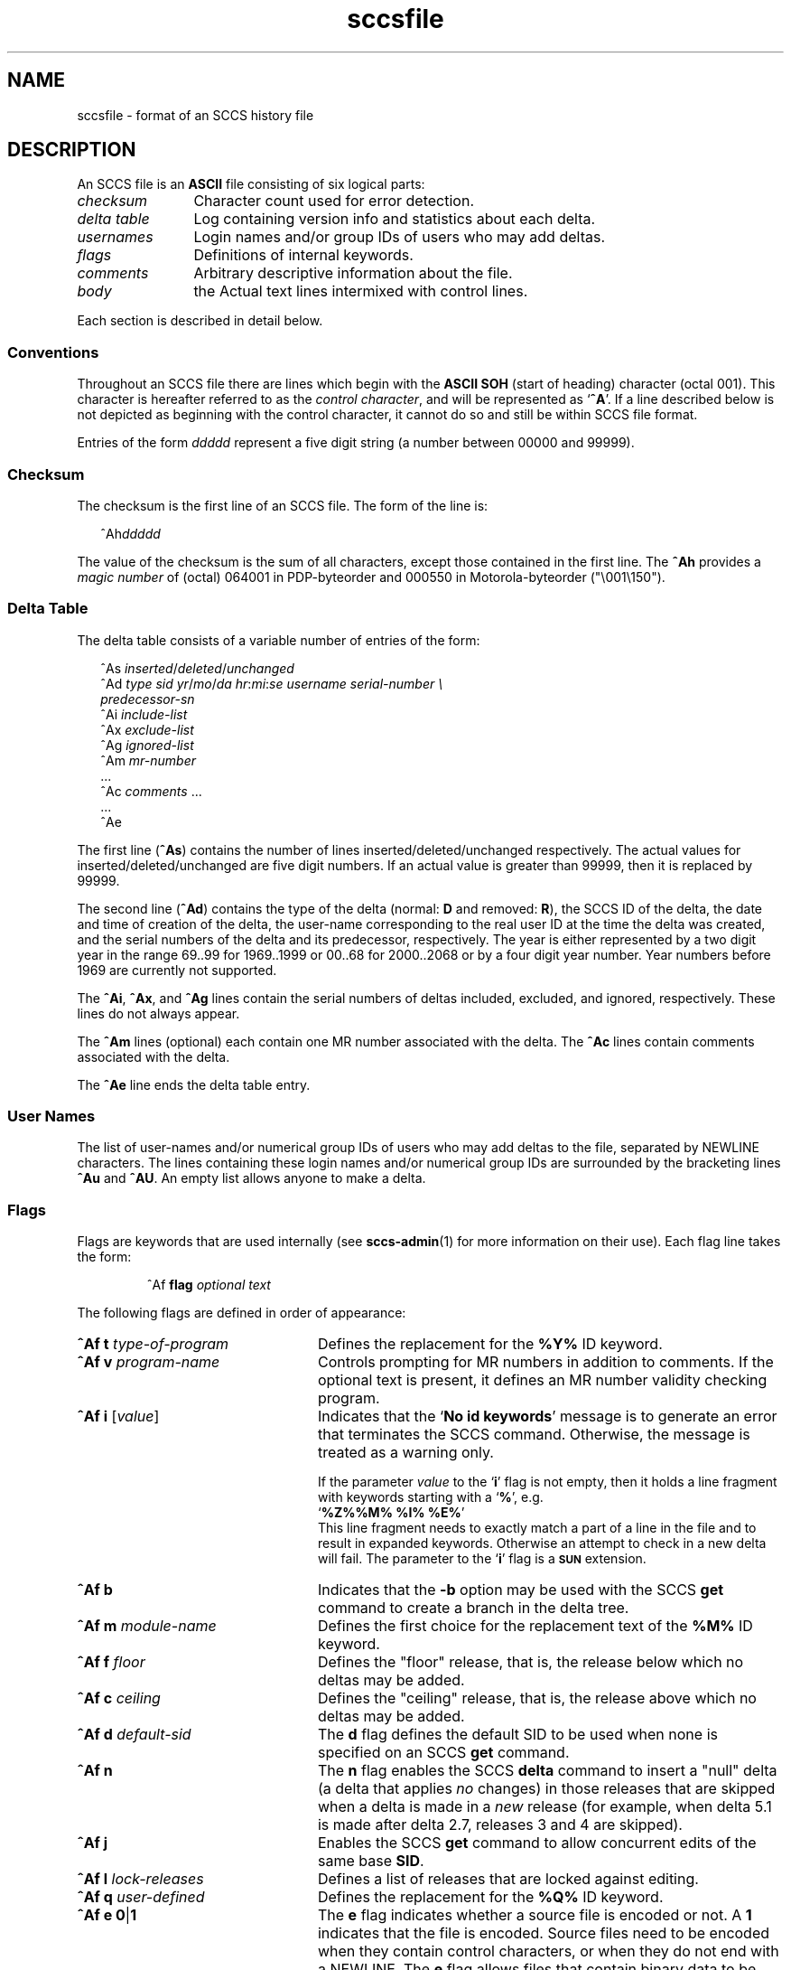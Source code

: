 '\" te
.\" @(#)sccsfile.4	1.11 11/06/30 portions Copyright 2007-2011 J. Schilling */
.\" CDDL HEADER START
.\"
.\" The contents of this file are subject to the terms of the
.\" Common Development and Distribution License (the "License").  
.\" You may not use this file except in compliance with the License.
.\"
.\" You can obtain a copy of the license at usr/src/OPENSOLARIS.LICENSE
.\" or http://www.opensolaris.org/os/licensing.
.\" See the License for the specific language governing permissions
.\" and limitations under the License.
.\"
.\" When distributing Covered Code, include this CDDL HEADER in each
.\" file and include the License file at usr/src/OPENSOLARIS.LICENSE.
.\" If applicable, add the following below this CDDL HEADER, with the
.\" fields enclosed by brackets "[]" replaced with your own identifying
.\" information: Portions Copyright [yyyy] [name of copyright owner]
.\"
.\" CDDL HEADER END
.\" Copyright (c) 2002, Sun Microsystems, Inc. All Rights Reserved.
.\" Copyright 1989 AT&T
.\"  Copyright 2007-2011 J. Schilling
.TH sccsfile 4 "2011/06/30" "SunOS 5.11" "File Formats"
.SH NAME
sccsfile \- format of an SCCS history file
.SH DESCRIPTION

.LP
An SCCS file is an \fBASCII\fR file consisting of six logical parts:
.sp
.ne 3
.TP 12
.I checksum
Character count used for error detection.
.sp
.ne 3
.TP
.I "delta table
Log containing version info and statistics about each delta.
.sp
.ne 3
.TP
.I usernames
Login names and/or group IDs of users who may add deltas.
.sp
.ne 3
.TP
.I flags
Definitions of internal keywords.
.sp
.ne 3
.TP
.I comments
Arbitrary descriptive information about the file.
.sp
.ne 3
.TP
.I body
the Actual text lines intermixed with control lines.

.LP
Each section is described in detail below.

.SS Conventions

.LP
Throughout an SCCS file there are lines which begin with the
.B ASCII SOH
(start of heading) character (octal 001). This character is 
hereafter referred to as the
.IR "control character" ,
and will be represented as
.RB ` ^A '.
If a line described below is not depicted as beginning with the
control character, it cannot do so and still be within SCCS file format.

.LP
Entries of the form 
.I ddddd
represent a five digit string (a number between 00000 and 99999).

.SS Checksum

.LP
The checksum is the first line of an SCCS file. The form of the line is:

.LP
.in +2
.nf
^Ah\fIddddd\fR
.fi
.in -2

.LP
The value of the checksum is the sum of all characters, except those 
contained in the first line. The
.B ^Ah
provides a
.I magic number
of (octal) 064001 in PDP-byteorder and 000550 in Motorola-byteorder ("\e001\e150").

.SS Delta Table

.LP
The delta table consists of a variable number of entries of the form:

.LP
.in +2
.nf
^As \fIinserted\|\fR/\fIdeleted\fR/\fIunchanged\fR
^Ad \fItype  sid  yr\fR/\fImo\fR/\fIda hr\fR:\fImi\fR:\fIse  username  serial-number \e
predecessor-sn\fR
^Ai \fIinclude-list\fR
^Ax \fIexclude-list\fR
^Ag \fIignored-list\fR
^Am \fImr-number\fR
\&...
^Ac \fIcomments\fR ...
\&...
^Ae 
.fi
.in -2
.sp

.LP
The first line
.RB ( ^As )
contains the number of lines inserted/deleted/unchanged respectively.
The actual values for inserted/deleted/unchanged are five digit numbers.
If an actual value is greater than 99999, then it is replaced by 99999.
.LP
The second line
.RB ( ^Ad )
contains the type of the delta (normal:
.B D
and removed:
.BR R ),
the SCCS ID of the delta, the date and
time of creation of the delta, the user-name corresponding to the real
user ID at the time the delta was created, and the serial numbers of
the delta and its predecessor, respectively. The year is either represented by
a two digit year in the range 69..99 for 1969..1999 or 00..68 for 2000..2068
or by a four digit year number. Year numbers before 1969 are currently not
supported.
.LP
The
.BR ^Ai ,
.BR ^Ax ,
and 
.B ^Ag
lines contain the serial numbers
of deltas included, excluded, and ignored, respectively.
These lines do not always appear.
.LP
The
.B ^Am
lines (optional) each contain one MR number associated with the delta. The
.B ^Ac
lines contain comments associated with the delta.
.LP
The
.B ^Ae
line ends the delta table entry.

.SS User Names

.LP
The list of user-names and/or numerical group IDs of users who may add deltas to the file, separated by NEWLINE characters. The lines containing these login names and/or numerical group IDs are surrounded by the bracketing lines
.B ^Au
and
.BR ^AU .
An empty list allows anyone to make a delta.

.SS Flags

.LP
Flags are keywords that are used internally (see 
\fBsccs-admin\fR(1) for more information on their use).  Each flag line takes the form:

.LP
.RS
 ^Af
.B flag
.I optional text
.RE

.LP
The following flags are defined in order of appearance:
.ne 3
.TP 24
\fB\fB^Af t\fR \fItype-of-program\fR\fR
Defines the replacement for the \fB%\&Y%\fR ID keyword.
.ne 3
.TP
\fB\fB^Af v\fR \fIprogram-name\fR\fR
Controls prompting for MR numbers in addition to comments. If the optional text is present, it defines an MR number validity checking program.
.ne 3
.TP
\fB\fB^Af i\fR [\fIvalue\fR]
Indicates that the
.RB `  "No id keywords" '
message is to generate an error that terminates the SCCS command.
Otherwise, the message is treated as a warning only.
.sp
If the parameter
.I value
to the
.RB ` i '
flag is not empty, then it holds a line fragment with keywords
starting with a
.RB ` "%" ',
e.g.
.br
.RB "        `" "%\&Z%%\&M%	%\&I% %\&E%" '
.br
This line fragment needs to exactly match a part of a line in the file
and to result in expanded keywords. Otherwise an attempt to check in a 
new delta will fail.
The parameter to the
.RB ` i '
flag is a
.B \s-1SUN\s+1
extension.
.ne 3
.TP
\fB\fB^Af b\fR \fR
Indicates that the \fB-b\fR option may be used with the SCCS \fBget\fR command to create a branch in the delta tree.
.ne 3
.TP
\fB\fB^Af m\fR \fImodule-name\fR\fR
Defines the first choice for the replacement text of the \fB%\&M%\fR ID keyword.
.ne 3
.TP
\fB\fB^Af f\fR \fIfloor\fR\fR
Defines the "floor" release, that is, the release below which no deltas may be added.
.ne 3
.TP
\fB\fB^Af c\fR \fIceiling\fR\fR
Defines the "ceiling" release, that is, the release above which no deltas may be added.
.ne 3
.TP
\fB\fB^Af d\fR \fIdefault-sid\fR\fR
The \fBd\fR flag defines the default SID to be used when none is specified on an SCCS \fBget\fR command.
.ne 3
.TP
\fB\fB^Af n\fR \fR
The \fBn\fR flag enables the SCCS \fBdelta\fR command to insert a "null" delta (a delta that applies \fIno\fR changes) in those releases that are skipped when a delta is made in a \fInew\fR release (for example,
when delta 5.1 is made after delta 2.7, releases 3 and 4 are skipped).
.ne 3
.TP
\fB\fB^Af j\fR \fR
Enables the SCCS \fBget\fR command to allow concurrent edits of the same base \fBSID\fR.
.ne 3
.TP
\fB\fB^Af l\fR \fIlock-releases\fR\fR
Defines a list of releases that are locked against editing.
.ne 3
.TP
\fB\fB^Af q\fR \fIuser-defined\fR\fR
Defines the replacement for the \fB%\&Q%\fR ID keyword.
.ne 3
.TP
\fB\fB^Af e\fR \fB0\fR|\fB1\fR\fR
The \fBe\fR flag indicates whether a source file is encoded or not. A \fB1\fR indicates that the file is encoded. Source files need to be encoded when they contain control characters, or when they do not end with a NEWLINE. The \fBe\fR flag
allows files that contain binary data to be checked in.
.ne 3
.TP
.BI "^Af s " nnn
The number of lines to be scanned for keyword expansion. 
.sp
This flag is a
.B \s-1SUN\s+1
extension that does not exist in historic
.B sccs
implementations.

.ne 3
.TP
.BR "^Af x SCHILY" | 0
Enable 
.B sccs
extensions that are not implemented in classical 
.B sccs
variants. If the
.B `x'
flag is enabled, the keywords
.BR %\&d\&% ", " %\&e\&% ", " %\&g\&% 
and
.B %\&h\&%
are expanded even though not explicitely enabled by the
.B `y'
flag.
.sp
This flag is a
.B \s-1SCHILY\s+1
extension that does not exist in historic
.B sccs 
implementations. 
.sp
This version of SCCS implements compatibility support for a SCO SCCS
extension that sets the executable bit in the file permissions of a
gotten file if the
.BR x -flag
was set in the history file with no parameter. This version of SCCS
does not allow to set this variant of the
.BR x -flag
in the history file.
If you like to get executable files from SCCS, set the executable
bit in the file permissions of the history file.

.ne 5
.TP
.BI "^Af y " "val .\|.\|.
The list of sccs keywords to be expanded.
If the
.BR y -flag
is missing in the sccs historyfile, all sccs keywords are expanded.
If the flag is present but the list is empty, no keyword is expanded
and no
.RB `  "No id keywords" '
message is generated.
The value `\fB*\fP' controls the 
expansion of the \fB%\&sccs.include.\fIfilename\fB\&%\fR keyword.
.sp
This flag is a
.BR \s-1SUN\s+1 / SCHILY
extension that does not exist in historic
.B sccs 
implementations. 

.SS Comments

.LP
Arbitrary text surrounded by the bracketing lines \fB^At\fR and \fB^AT\fR. The comments section typically will contain a description of the file's purpose.

.SS Body

.LP
The body consists of text lines and control lines. Text lines do not begin with the control character, control lines do. There are three kinds of control lines: \fIinsert\fR, \fIdelete\fR, and \fIend\fR, represented by:

.LP
.in +2
.nf
^AI \fIddddd\fR
^AD \fIddddd\fR
^AE \fIddddd\fR 
.fi
.in -2

.LP
respectively. The digit string is the serial number corresponding to the delta for the control line.

.SH SEE ALSO

.LP

\fBsccs-admin\fR(1), 
\fBsccs-cdc\fR(1), 
\fBsccs-comb\fR(1), 
\fBsccs-delta\fR(1), 
\fBsccs-get\fR(1), 
\fBsccs-help\fR(1), 
\fBsccs-prs\fR(1), 
\fBsccs-prt\fR(1), 
\fBsccs-rmdel\fR(1), 
\fBsccs-sact\fR(1), 
\fBsccs-sccsdiff\fR(1), 
\fBsccs-unget\fR(1), 
\fBsccs-val\fR(1), 
\fBsccs\fR(1), 
\fBwhat\fR(1)
